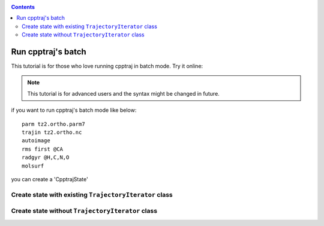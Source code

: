 .. _load_cpptrajstate:

.. contents::

Run cpptraj's batch
===================

This tutorial is for those who love running cpptraj in batch mode. Try it online:

.. image:: http://mybinder.org/badge.svg
   :target: http://mybinder.org/repo/hainm/notebook-pytraj

.. note:: This tutorial is for advanced users and the syntax might be changed in future.

.. ipython:: python
    :suppress:

    import numpy as np
    np.set_printoptions(precision=4, suppress=True)


if you want to run cpptraj's batch mode like below::

    parm tz2.ortho.parm7
    trajin tz2.ortho.nc
    autoimage
    rms first @CA
    radgyr @H,C,N,O
    molsurf 

you can create a 'CpptrajState'

Create state with existing ``TrajectoryIterator`` class
-------------------------------------------------------

.. ipython:: python

    # load traj first
    import pytraj as pt
    traj = pt.iterload('./tz2.ortho.nc', 'tz2.ortho.parm7')
    traj
    # create text (do not need to have ``parm`` and ``trajin`` info)
    text = '''
    autoimage
    rms first @CA
    radgyr @H,C,N,O
    molsurf @CA'''
    # load CpptrajState
    state = pt.load_batch(traj, text)
    # performa calculation
    state.run()
    state
    # get some data
    state.data
    state.data.keys()
    state.data[0]
    state.data[-1]
    # convert data to regular numpy array
    # skip 1st value, which is Topology
    state.data.values[1:]


Create state without ``TrajectoryIterator`` class
-------------------------------------------------

.. ipython:: python
    
    # suppose you have 
    text = '''
    parm tz2.parm7
    trajin tz2.nc
    dihedral phi :1@C  :2@N  :2@CA :2@C
    dihedral psi   :1@N  :1@CA :1@C  :2@N
    dihedral omega   :1@CA :1@C  :2@N  :2@CA
    distance end_to_end :1@N :7@N
    rms first :1-1584
    strip !@H=
    createcrd mycrd
    '''
    import pytraj as pt
    state = pt.load_cpptraj_state(text)
    # need to explicit call run
    state.run()
    # All datasets are stored in ``state.data``
    state.data
    # if you already label your Dataset, you can access to them by using dict-like acessing
    # get Dataset with label `end_to_end` (distance)
    state.data['end_to_end']
    # get raw values (usually numpy array)
    state.data['end_to_end'].values

    # get `mycrd`
    state.data['mycrd']

    for dataset in state.data:
        print(dataset)
